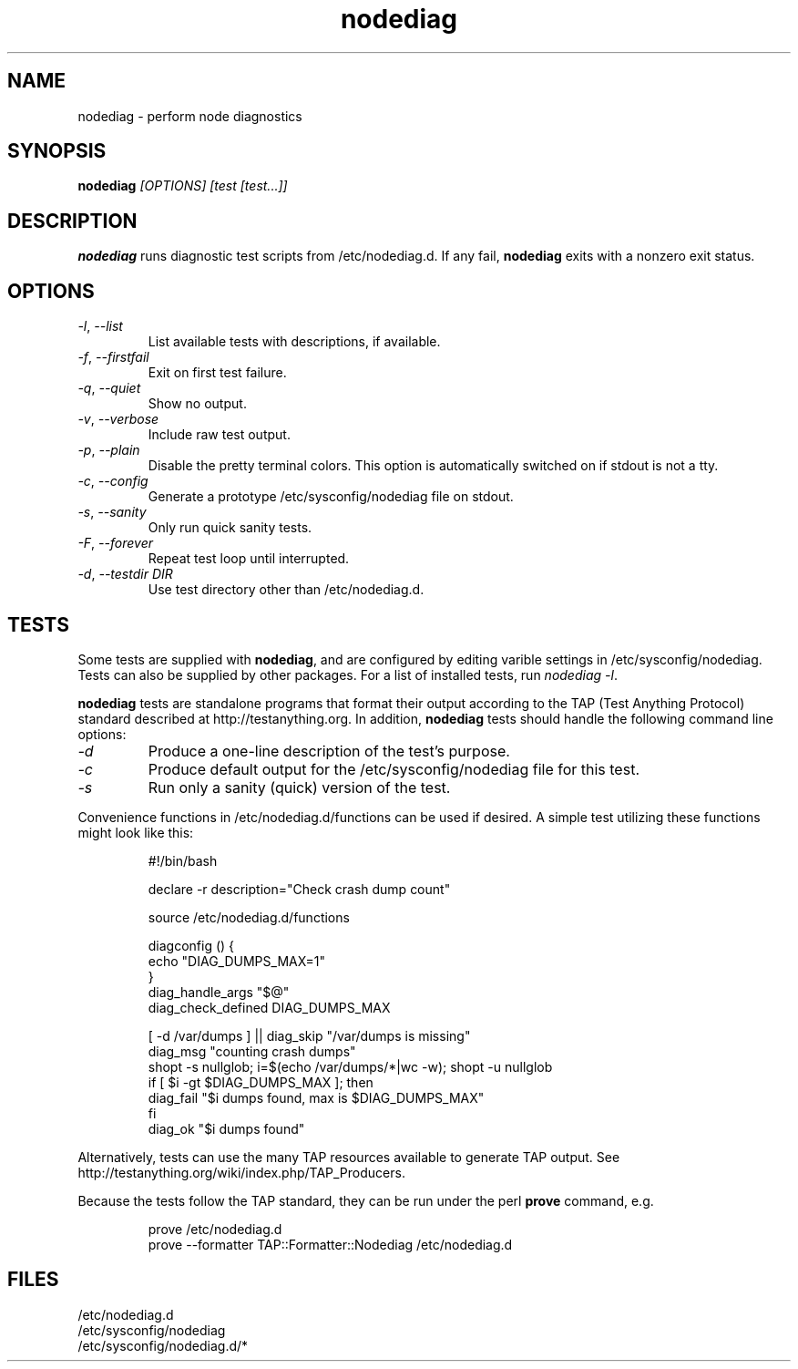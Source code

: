 .TH nodediag 1 "2011-10-14" "nodediag-1.2" "nodediag"
.SH NAME
nodediag \- perform node diagnostics
.SH SYNOPSIS
.B nodediag
.I "[OPTIONS]"
.I "[test [test...]]"
.SH DESCRIPTION
.B nodediag
runs diagnostic test scripts from /etc/nodediag.d.
If any fail, \fBnodediag\fR exits with a nonzero exit status.
.SH OPTIONS
.TP
\fI-l\fR, \fI--list\fR
List available tests with descriptions, if available.
.TP
\fI-f\fR, \fI--firstfail\fR
Exit on first test failure.
.TP
\fI-q\fR, \fI--quiet\fR
Show no output.
.TP
\fI-v\fR, \fI--verbose\fR
Include raw test output.
.TP
\fI-p\fR, \fI--plain\fR
Disable the pretty terminal colors.
This option is automatically switched on if stdout is not a tty.
.TP
\fI-c\fR, \fI--config\fR
Generate a prototype /etc/sysconfig/nodediag file on stdout.
.TP
\fI-s\fR, \fI--sanity\fR
Only run quick sanity tests.
.TP
\fI-F\fR, \fI--forever\fR
Repeat test loop until interrupted.
.TP
\fI-d\fR, \fI--testdir DIR\fR
Use test directory other than /etc/nodediag.d.
.SH TESTS
Some tests are supplied with \fBnodediag\fR, and are
configured by editing varible settings in /etc/sysconfig/nodediag.
Tests can also be supplied by other packages.
For a list of installed tests, run \fInodediag -l\fR.
.LP
\fBnodediag\fR tests are standalone programs that format their output
according to the TAP (Test Anything Protocol) standard described at
http://testanything.org.  In addition, \fBnodediag\fR tests should
handle the following command line options:
.TP
\fI-d\fR
Produce a one-line description of the test's purpose.
.TP
\fI-c\fR
Produce default output for the /etc/sysconfig/nodediag file for this test.
.TP
\fI-s\fR
Run only a sanity (quick) version of the test.
.LP
Convenience functions in /etc/nodediag.d/functions can be used if desired.
A simple test utilizing these functions might look like this:
.IP
.nf
#!/bin/bash

declare -r description="Check crash dump count"

source /etc/nodediag.d/functions

diagconfig () {
  echo "DIAG_DUMPS_MAX=1"
}
diag_handle_args "$@"
diag_check_defined DIAG_DUMPS_MAX

[ -d /var/dumps ] || diag_skip "/var/dumps is missing"
diag_msg "counting crash dumps"
shopt -s nullglob; i=$(echo /var/dumps/*|wc -w); shopt -u nullglob
if [ $i -gt $DIAG_DUMPS_MAX ]; then
  diag_fail "$i dumps found, max is $DIAG_DUMPS_MAX"
fi
diag_ok "$i dumps found"
.fi
.LP
Alternatively, tests can use the many TAP resources available to generate
TAP output.  See http://testanything.org/wiki/index.php/TAP_Producers.
.LP
Because the tests follow the TAP standard, they can be run under
the perl \fBprove\fR command, e.g.
.IP
.nf
prove /etc/nodediag.d
prove --formatter TAP::Formatter::Nodediag /etc/nodediag.d
.fi
.LP
.SH FILES
/etc/nodediag.d
.br
/etc/sysconfig/nodediag
.br
/etc/sysconfig/nodediag.d/*
